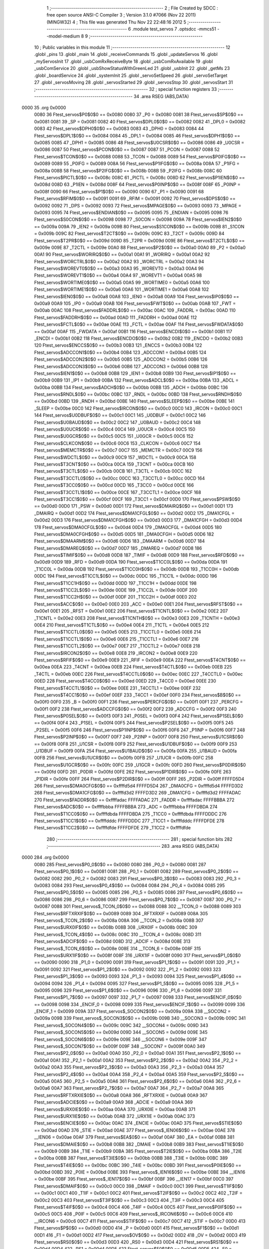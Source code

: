                               1 ;--------------------------------------------------------
                              2 ; File Created by SDCC : free open source ANSI-C Compiler
                              3 ; Version 3.1.0 #7066 (Nov 22 2011) (MINGW32)
                              4 ; This file was generated Thu Nov 22 22:48:16 2012
                              5 ;--------------------------------------------------------
                              6 	.module test_servos
                              7 	.optsdcc -mmcs51 --model-medium
                              8 	
                              9 ;--------------------------------------------------------
                             10 ; Public variables in this module
                             11 ;--------------------------------------------------------
                             12 	.globl _pins
                             13 	.globl _main
                             14 	.globl _receiveCommands
                             15 	.globl _updateServos
                             16 	.globl _myServosInit
                             17 	.globl _usbComRxReceiveByte
                             18 	.globl _usbComRxAvailable
                             19 	.globl _usbComService
                             20 	.globl _usbShowStatusWithGreenLed
                             21 	.globl _usbInit
                             22 	.globl _getMs
                             23 	.globl _boardService
                             24 	.globl _systemInit
                             25 	.globl _servoSetSpeed
                             26 	.globl _servoSetTarget
                             27 	.globl _servosMoving
                             28 	.globl _servosStarted
                             29 	.globl _servosStop
                             30 	.globl _servosStart
                             31 ;--------------------------------------------------------
                             32 ; special function registers
                             33 ;--------------------------------------------------------
                             34 	.area RSEG    (ABS,DATA)
   0000                      35 	.org 0x0000
                    0080     36 Ftest_servos$P0$0$0 == 0x0080
                    0080     37 _P0	=	0x0080
                    0081     38 Ftest_servos$SP$0$0 == 0x0081
                    0081     39 _SP	=	0x0081
                    0082     40 Ftest_servos$DPL0$0$0 == 0x0082
                    0082     41 _DPL0	=	0x0082
                    0083     42 Ftest_servos$DPH0$0$0 == 0x0083
                    0083     43 _DPH0	=	0x0083
                    0084     44 Ftest_servos$DPL1$0$0 == 0x0084
                    0084     45 _DPL1	=	0x0084
                    0085     46 Ftest_servos$DPH1$0$0 == 0x0085
                    0085     47 _DPH1	=	0x0085
                    0086     48 Ftest_servos$U0CSR$0$0 == 0x0086
                    0086     49 _U0CSR	=	0x0086
                    0087     50 Ftest_servos$PCON$0$0 == 0x0087
                    0087     51 _PCON	=	0x0087
                    0088     52 Ftest_servos$TCON$0$0 == 0x0088
                    0088     53 _TCON	=	0x0088
                    0089     54 Ftest_servos$P0IFG$0$0 == 0x0089
                    0089     55 _P0IFG	=	0x0089
                    008A     56 Ftest_servos$P1IFG$0$0 == 0x008a
                    008A     57 _P1IFG	=	0x008a
                    008B     58 Ftest_servos$P2IFG$0$0 == 0x008b
                    008B     59 _P2IFG	=	0x008b
                    008C     60 Ftest_servos$PICTL$0$0 == 0x008c
                    008C     61 _PICTL	=	0x008c
                    008D     62 Ftest_servos$P1IEN$0$0 == 0x008d
                    008D     63 _P1IEN	=	0x008d
                    008F     64 Ftest_servos$P0INP$0$0 == 0x008f
                    008F     65 _P0INP	=	0x008f
                    0090     66 Ftest_servos$P1$0$0 == 0x0090
                    0090     67 _P1	=	0x0090
                    0091     68 Ftest_servos$RFIM$0$0 == 0x0091
                    0091     69 _RFIM	=	0x0091
                    0092     70 Ftest_servos$DPS$0$0 == 0x0092
                    0092     71 _DPS	=	0x0092
                    0093     72 Ftest_servos$MPAGE$0$0 == 0x0093
                    0093     73 _MPAGE	=	0x0093
                    0095     74 Ftest_servos$ENDIAN$0$0 == 0x0095
                    0095     75 _ENDIAN	=	0x0095
                    0098     76 Ftest_servos$S0CON$0$0 == 0x0098
                    0098     77 _S0CON	=	0x0098
                    009A     78 Ftest_servos$IEN2$0$0 == 0x009a
                    009A     79 _IEN2	=	0x009a
                    009B     80 Ftest_servos$S1CON$0$0 == 0x009b
                    009B     81 _S1CON	=	0x009b
                    009C     82 Ftest_servos$T2CT$0$0 == 0x009c
                    009C     83 _T2CT	=	0x009c
                    009D     84 Ftest_servos$T2PR$0$0 == 0x009d
                    009D     85 _T2PR	=	0x009d
                    009E     86 Ftest_servos$T2CTL$0$0 == 0x009e
                    009E     87 _T2CTL	=	0x009e
                    00A0     88 Ftest_servos$P2$0$0 == 0x00a0
                    00A0     89 _P2	=	0x00a0
                    00A1     90 Ftest_servos$WORIRQ$0$0 == 0x00a1
                    00A1     91 _WORIRQ	=	0x00a1
                    00A2     92 Ftest_servos$WORCTRL$0$0 == 0x00a2
                    00A2     93 _WORCTRL	=	0x00a2
                    00A3     94 Ftest_servos$WOREVT0$0$0 == 0x00a3
                    00A3     95 _WOREVT0	=	0x00a3
                    00A4     96 Ftest_servos$WOREVT1$0$0 == 0x00a4
                    00A4     97 _WOREVT1	=	0x00a4
                    00A5     98 Ftest_servos$WORTIME0$0$0 == 0x00a5
                    00A5     99 _WORTIME0	=	0x00a5
                    00A6    100 Ftest_servos$WORTIME1$0$0 == 0x00a6
                    00A6    101 _WORTIME1	=	0x00a6
                    00A8    102 Ftest_servos$IEN0$0$0 == 0x00a8
                    00A8    103 _IEN0	=	0x00a8
                    00A9    104 Ftest_servos$IP0$0$0 == 0x00a9
                    00A9    105 _IP0	=	0x00a9
                    00AB    106 Ftest_servos$FWT$0$0 == 0x00ab
                    00AB    107 _FWT	=	0x00ab
                    00AC    108 Ftest_servos$FADDRL$0$0 == 0x00ac
                    00AC    109 _FADDRL	=	0x00ac
                    00AD    110 Ftest_servos$FADDRH$0$0 == 0x00ad
                    00AD    111 _FADDRH	=	0x00ad
                    00AE    112 Ftest_servos$FCTL$0$0 == 0x00ae
                    00AE    113 _FCTL	=	0x00ae
                    00AF    114 Ftest_servos$FWDATA$0$0 == 0x00af
                    00AF    115 _FWDATA	=	0x00af
                    00B1    116 Ftest_servos$ENCDI$0$0 == 0x00b1
                    00B1    117 _ENCDI	=	0x00b1
                    00B2    118 Ftest_servos$ENCDO$0$0 == 0x00b2
                    00B2    119 _ENCDO	=	0x00b2
                    00B3    120 Ftest_servos$ENCCS$0$0 == 0x00b3
                    00B3    121 _ENCCS	=	0x00b3
                    00B4    122 Ftest_servos$ADCCON1$0$0 == 0x00b4
                    00B4    123 _ADCCON1	=	0x00b4
                    00B5    124 Ftest_servos$ADCCON2$0$0 == 0x00b5
                    00B5    125 _ADCCON2	=	0x00b5
                    00B6    126 Ftest_servos$ADCCON3$0$0 == 0x00b6
                    00B6    127 _ADCCON3	=	0x00b6
                    00B8    128 Ftest_servos$IEN1$0$0 == 0x00b8
                    00B8    129 _IEN1	=	0x00b8
                    00B9    130 Ftest_servos$IP1$0$0 == 0x00b9
                    00B9    131 _IP1	=	0x00b9
                    00BA    132 Ftest_servos$ADCL$0$0 == 0x00ba
                    00BA    133 _ADCL	=	0x00ba
                    00BB    134 Ftest_servos$ADCH$0$0 == 0x00bb
                    00BB    135 _ADCH	=	0x00bb
                    00BC    136 Ftest_servos$RNDL$0$0 == 0x00bc
                    00BC    137 _RNDL	=	0x00bc
                    00BD    138 Ftest_servos$RNDH$0$0 == 0x00bd
                    00BD    139 _RNDH	=	0x00bd
                    00BE    140 Ftest_servos$SLEEP$0$0 == 0x00be
                    00BE    141 _SLEEP	=	0x00be
                    00C0    142 Ftest_servos$IRCON$0$0 == 0x00c0
                    00C0    143 _IRCON	=	0x00c0
                    00C1    144 Ftest_servos$U0DBUF$0$0 == 0x00c1
                    00C1    145 _U0DBUF	=	0x00c1
                    00C2    146 Ftest_servos$U0BAUD$0$0 == 0x00c2
                    00C2    147 _U0BAUD	=	0x00c2
                    00C4    148 Ftest_servos$U0UCR$0$0 == 0x00c4
                    00C4    149 _U0UCR	=	0x00c4
                    00C5    150 Ftest_servos$U0GCR$0$0 == 0x00c5
                    00C5    151 _U0GCR	=	0x00c5
                    00C6    152 Ftest_servos$CLKCON$0$0 == 0x00c6
                    00C6    153 _CLKCON	=	0x00c6
                    00C7    154 Ftest_servos$MEMCTR$0$0 == 0x00c7
                    00C7    155 _MEMCTR	=	0x00c7
                    00C9    156 Ftest_servos$WDCTL$0$0 == 0x00c9
                    00C9    157 _WDCTL	=	0x00c9
                    00CA    158 Ftest_servos$T3CNT$0$0 == 0x00ca
                    00CA    159 _T3CNT	=	0x00ca
                    00CB    160 Ftest_servos$T3CTL$0$0 == 0x00cb
                    00CB    161 _T3CTL	=	0x00cb
                    00CC    162 Ftest_servos$T3CCTL0$0$0 == 0x00cc
                    00CC    163 _T3CCTL0	=	0x00cc
                    00CD    164 Ftest_servos$T3CC0$0$0 == 0x00cd
                    00CD    165 _T3CC0	=	0x00cd
                    00CE    166 Ftest_servos$T3CCTL1$0$0 == 0x00ce
                    00CE    167 _T3CCTL1	=	0x00ce
                    00CF    168 Ftest_servos$T3CC1$0$0 == 0x00cf
                    00CF    169 _T3CC1	=	0x00cf
                    00D0    170 Ftest_servos$PSW$0$0 == 0x00d0
                    00D0    171 _PSW	=	0x00d0
                    00D1    172 Ftest_servos$DMAIRQ$0$0 == 0x00d1
                    00D1    173 _DMAIRQ	=	0x00d1
                    00D2    174 Ftest_servos$DMA1CFGL$0$0 == 0x00d2
                    00D2    175 _DMA1CFGL	=	0x00d2
                    00D3    176 Ftest_servos$DMA1CFGH$0$0 == 0x00d3
                    00D3    177 _DMA1CFGH	=	0x00d3
                    00D4    178 Ftest_servos$DMA0CFGL$0$0 == 0x00d4
                    00D4    179 _DMA0CFGL	=	0x00d4
                    00D5    180 Ftest_servos$DMA0CFGH$0$0 == 0x00d5
                    00D5    181 _DMA0CFGH	=	0x00d5
                    00D6    182 Ftest_servos$DMAARM$0$0 == 0x00d6
                    00D6    183 _DMAARM	=	0x00d6
                    00D7    184 Ftest_servos$DMAREQ$0$0 == 0x00d7
                    00D7    185 _DMAREQ	=	0x00d7
                    00D8    186 Ftest_servos$TIMIF$0$0 == 0x00d8
                    00D8    187 _TIMIF	=	0x00d8
                    00D9    188 Ftest_servos$RFD$0$0 == 0x00d9
                    00D9    189 _RFD	=	0x00d9
                    00DA    190 Ftest_servos$T1CC0L$0$0 == 0x00da
                    00DA    191 _T1CC0L	=	0x00da
                    00DB    192 Ftest_servos$T1CC0H$0$0 == 0x00db
                    00DB    193 _T1CC0H	=	0x00db
                    00DC    194 Ftest_servos$T1CC1L$0$0 == 0x00dc
                    00DC    195 _T1CC1L	=	0x00dc
                    00DD    196 Ftest_servos$T1CC1H$0$0 == 0x00dd
                    00DD    197 _T1CC1H	=	0x00dd
                    00DE    198 Ftest_servos$T1CC2L$0$0 == 0x00de
                    00DE    199 _T1CC2L	=	0x00de
                    00DF    200 Ftest_servos$T1CC2H$0$0 == 0x00df
                    00DF    201 _T1CC2H	=	0x00df
                    00E0    202 Ftest_servos$ACC$0$0 == 0x00e0
                    00E0    203 _ACC	=	0x00e0
                    00E1    204 Ftest_servos$RFST$0$0 == 0x00e1
                    00E1    205 _RFST	=	0x00e1
                    00E2    206 Ftest_servos$T1CNTL$0$0 == 0x00e2
                    00E2    207 _T1CNTL	=	0x00e2
                    00E3    208 Ftest_servos$T1CNTH$0$0 == 0x00e3
                    00E3    209 _T1CNTH	=	0x00e3
                    00E4    210 Ftest_servos$T1CTL$0$0 == 0x00e4
                    00E4    211 _T1CTL	=	0x00e4
                    00E5    212 Ftest_servos$T1CCTL0$0$0 == 0x00e5
                    00E5    213 _T1CCTL0	=	0x00e5
                    00E6    214 Ftest_servos$T1CCTL1$0$0 == 0x00e6
                    00E6    215 _T1CCTL1	=	0x00e6
                    00E7    216 Ftest_servos$T1CCTL2$0$0 == 0x00e7
                    00E7    217 _T1CCTL2	=	0x00e7
                    00E8    218 Ftest_servos$IRCON2$0$0 == 0x00e8
                    00E8    219 _IRCON2	=	0x00e8
                    00E9    220 Ftest_servos$RFIF$0$0 == 0x00e9
                    00E9    221 _RFIF	=	0x00e9
                    00EA    222 Ftest_servos$T4CNT$0$0 == 0x00ea
                    00EA    223 _T4CNT	=	0x00ea
                    00EB    224 Ftest_servos$T4CTL$0$0 == 0x00eb
                    00EB    225 _T4CTL	=	0x00eb
                    00EC    226 Ftest_servos$T4CCTL0$0$0 == 0x00ec
                    00EC    227 _T4CCTL0	=	0x00ec
                    00ED    228 Ftest_servos$T4CC0$0$0 == 0x00ed
                    00ED    229 _T4CC0	=	0x00ed
                    00EE    230 Ftest_servos$T4CCTL1$0$0 == 0x00ee
                    00EE    231 _T4CCTL1	=	0x00ee
                    00EF    232 Ftest_servos$T4CC1$0$0 == 0x00ef
                    00EF    233 _T4CC1	=	0x00ef
                    00F0    234 Ftest_servos$B$0$0 == 0x00f0
                    00F0    235 _B	=	0x00f0
                    00F1    236 Ftest_servos$PERCFG$0$0 == 0x00f1
                    00F1    237 _PERCFG	=	0x00f1
                    00F2    238 Ftest_servos$ADCCFG$0$0 == 0x00f2
                    00F2    239 _ADCCFG	=	0x00f2
                    00F3    240 Ftest_servos$P0SEL$0$0 == 0x00f3
                    00F3    241 _P0SEL	=	0x00f3
                    00F4    242 Ftest_servos$P1SEL$0$0 == 0x00f4
                    00F4    243 _P1SEL	=	0x00f4
                    00F5    244 Ftest_servos$P2SEL$0$0 == 0x00f5
                    00F5    245 _P2SEL	=	0x00f5
                    00F6    246 Ftest_servos$P1INP$0$0 == 0x00f6
                    00F6    247 _P1INP	=	0x00f6
                    00F7    248 Ftest_servos$P2INP$0$0 == 0x00f7
                    00F7    249 _P2INP	=	0x00f7
                    00F8    250 Ftest_servos$U1CSR$0$0 == 0x00f8
                    00F8    251 _U1CSR	=	0x00f8
                    00F9    252 Ftest_servos$U1DBUF$0$0 == 0x00f9
                    00F9    253 _U1DBUF	=	0x00f9
                    00FA    254 Ftest_servos$U1BAUD$0$0 == 0x00fa
                    00FA    255 _U1BAUD	=	0x00fa
                    00FB    256 Ftest_servos$U1UCR$0$0 == 0x00fb
                    00FB    257 _U1UCR	=	0x00fb
                    00FC    258 Ftest_servos$U1GCR$0$0 == 0x00fc
                    00FC    259 _U1GCR	=	0x00fc
                    00FD    260 Ftest_servos$P0DIR$0$0 == 0x00fd
                    00FD    261 _P0DIR	=	0x00fd
                    00FE    262 Ftest_servos$P1DIR$0$0 == 0x00fe
                    00FE    263 _P1DIR	=	0x00fe
                    00FF    264 Ftest_servos$P2DIR$0$0 == 0x00ff
                    00FF    265 _P2DIR	=	0x00ff
                    FFFFD5D4    266 Ftest_servos$DMA0CFG$0$0 == 0xffffd5d4
                    FFFFD5D4    267 _DMA0CFG	=	0xffffd5d4
                    FFFFD3D2    268 Ftest_servos$DMA1CFG$0$0 == 0xffffd3d2
                    FFFFD3D2    269 _DMA1CFG	=	0xffffd3d2
                    FFFFADAC    270 Ftest_servos$FADDR$0$0 == 0xffffadac
                    FFFFADAC    271 _FADDR	=	0xffffadac
                    FFFFBBBA    272 Ftest_servos$ADC$0$0 == 0xffffbbba
                    FFFFBBBA    273 _ADC	=	0xffffbbba
                    FFFFDBDA    274 Ftest_servos$T1CC0$0$0 == 0xffffdbda
                    FFFFDBDA    275 _T1CC0	=	0xffffdbda
                    FFFFDDDC    276 Ftest_servos$T1CC1$0$0 == 0xffffdddc
                    FFFFDDDC    277 _T1CC1	=	0xffffdddc
                    FFFFDFDE    278 Ftest_servos$T1CC2$0$0 == 0xffffdfde
                    FFFFDFDE    279 _T1CC2	=	0xffffdfde
                            280 ;--------------------------------------------------------
                            281 ; special function bits
                            282 ;--------------------------------------------------------
                            283 	.area RSEG    (ABS,DATA)
   0000                     284 	.org 0x0000
                    0080    285 Ftest_servos$P0_0$0$0 == 0x0080
                    0080    286 _P0_0	=	0x0080
                    0081    287 Ftest_servos$P0_1$0$0 == 0x0081
                    0081    288 _P0_1	=	0x0081
                    0082    289 Ftest_servos$P0_2$0$0 == 0x0082
                    0082    290 _P0_2	=	0x0082
                    0083    291 Ftest_servos$P0_3$0$0 == 0x0083
                    0083    292 _P0_3	=	0x0083
                    0084    293 Ftest_servos$P0_4$0$0 == 0x0084
                    0084    294 _P0_4	=	0x0084
                    0085    295 Ftest_servos$P0_5$0$0 == 0x0085
                    0085    296 _P0_5	=	0x0085
                    0086    297 Ftest_servos$P0_6$0$0 == 0x0086
                    0086    298 _P0_6	=	0x0086
                    0087    299 Ftest_servos$P0_7$0$0 == 0x0087
                    0087    300 _P0_7	=	0x0087
                    0088    301 Ftest_servos$_TCON_0$0$0 == 0x0088
                    0088    302 __TCON_0	=	0x0088
                    0089    303 Ftest_servos$RFTXRXIF$0$0 == 0x0089
                    0089    304 _RFTXRXIF	=	0x0089
                    008A    305 Ftest_servos$_TCON_2$0$0 == 0x008a
                    008A    306 __TCON_2	=	0x008a
                    008B    307 Ftest_servos$URX0IF$0$0 == 0x008b
                    008B    308 _URX0IF	=	0x008b
                    008C    309 Ftest_servos$_TCON_4$0$0 == 0x008c
                    008C    310 __TCON_4	=	0x008c
                    008D    311 Ftest_servos$ADCIF$0$0 == 0x008d
                    008D    312 _ADCIF	=	0x008d
                    008E    313 Ftest_servos$_TCON_6$0$0 == 0x008e
                    008E    314 __TCON_6	=	0x008e
                    008F    315 Ftest_servos$URX1IF$0$0 == 0x008f
                    008F    316 _URX1IF	=	0x008f
                    0090    317 Ftest_servos$P1_0$0$0 == 0x0090
                    0090    318 _P1_0	=	0x0090
                    0091    319 Ftest_servos$P1_1$0$0 == 0x0091
                    0091    320 _P1_1	=	0x0091
                    0092    321 Ftest_servos$P1_2$0$0 == 0x0092
                    0092    322 _P1_2	=	0x0092
                    0093    323 Ftest_servos$P1_3$0$0 == 0x0093
                    0093    324 _P1_3	=	0x0093
                    0094    325 Ftest_servos$P1_4$0$0 == 0x0094
                    0094    326 _P1_4	=	0x0094
                    0095    327 Ftest_servos$P1_5$0$0 == 0x0095
                    0095    328 _P1_5	=	0x0095
                    0096    329 Ftest_servos$P1_6$0$0 == 0x0096
                    0096    330 _P1_6	=	0x0096
                    0097    331 Ftest_servos$P1_7$0$0 == 0x0097
                    0097    332 _P1_7	=	0x0097
                    0098    333 Ftest_servos$ENCIF_0$0$0 == 0x0098
                    0098    334 _ENCIF_0	=	0x0098
                    0099    335 Ftest_servos$ENCIF_1$0$0 == 0x0099
                    0099    336 _ENCIF_1	=	0x0099
                    009A    337 Ftest_servos$_SOCON2$0$0 == 0x009a
                    009A    338 __SOCON2	=	0x009a
                    009B    339 Ftest_servos$_SOCON3$0$0 == 0x009b
                    009B    340 __SOCON3	=	0x009b
                    009C    341 Ftest_servos$_SOCON4$0$0 == 0x009c
                    009C    342 __SOCON4	=	0x009c
                    009D    343 Ftest_servos$_SOCON5$0$0 == 0x009d
                    009D    344 __SOCON5	=	0x009d
                    009E    345 Ftest_servos$_SOCON6$0$0 == 0x009e
                    009E    346 __SOCON6	=	0x009e
                    009F    347 Ftest_servos$_SOCON7$0$0 == 0x009f
                    009F    348 __SOCON7	=	0x009f
                    00A0    349 Ftest_servos$P2_0$0$0 == 0x00a0
                    00A0    350 _P2_0	=	0x00a0
                    00A1    351 Ftest_servos$P2_1$0$0 == 0x00a1
                    00A1    352 _P2_1	=	0x00a1
                    00A2    353 Ftest_servos$P2_2$0$0 == 0x00a2
                    00A2    354 _P2_2	=	0x00a2
                    00A3    355 Ftest_servos$P2_3$0$0 == 0x00a3
                    00A3    356 _P2_3	=	0x00a3
                    00A4    357 Ftest_servos$P2_4$0$0 == 0x00a4
                    00A4    358 _P2_4	=	0x00a4
                    00A5    359 Ftest_servos$P2_5$0$0 == 0x00a5
                    00A5    360 _P2_5	=	0x00a5
                    00A6    361 Ftest_servos$P2_6$0$0 == 0x00a6
                    00A6    362 _P2_6	=	0x00a6
                    00A7    363 Ftest_servos$P2_7$0$0 == 0x00a7
                    00A7    364 _P2_7	=	0x00a7
                    00A8    365 Ftest_servos$RFTXRXIE$0$0 == 0x00a8
                    00A8    366 _RFTXRXIE	=	0x00a8
                    00A9    367 Ftest_servos$ADCIE$0$0 == 0x00a9
                    00A9    368 _ADCIE	=	0x00a9
                    00AA    369 Ftest_servos$URX0IE$0$0 == 0x00aa
                    00AA    370 _URX0IE	=	0x00aa
                    00AB    371 Ftest_servos$URX1IE$0$0 == 0x00ab
                    00AB    372 _URX1IE	=	0x00ab
                    00AC    373 Ftest_servos$ENCIE$0$0 == 0x00ac
                    00AC    374 _ENCIE	=	0x00ac
                    00AD    375 Ftest_servos$STIE$0$0 == 0x00ad
                    00AD    376 _STIE	=	0x00ad
                    00AE    377 Ftest_servos$_IEN06$0$0 == 0x00ae
                    00AE    378 __IEN06	=	0x00ae
                    00AF    379 Ftest_servos$EA$0$0 == 0x00af
                    00AF    380 _EA	=	0x00af
                    00B8    381 Ftest_servos$DMAIE$0$0 == 0x00b8
                    00B8    382 _DMAIE	=	0x00b8
                    00B9    383 Ftest_servos$T1IE$0$0 == 0x00b9
                    00B9    384 _T1IE	=	0x00b9
                    00BA    385 Ftest_servos$T2IE$0$0 == 0x00ba
                    00BA    386 _T2IE	=	0x00ba
                    00BB    387 Ftest_servos$T3IE$0$0 == 0x00bb
                    00BB    388 _T3IE	=	0x00bb
                    00BC    389 Ftest_servos$T4IE$0$0 == 0x00bc
                    00BC    390 _T4IE	=	0x00bc
                    00BD    391 Ftest_servos$P0IE$0$0 == 0x00bd
                    00BD    392 _P0IE	=	0x00bd
                    00BE    393 Ftest_servos$_IEN16$0$0 == 0x00be
                    00BE    394 __IEN16	=	0x00be
                    00BF    395 Ftest_servos$_IEN17$0$0 == 0x00bf
                    00BF    396 __IEN17	=	0x00bf
                    00C0    397 Ftest_servos$DMAIF$0$0 == 0x00c0
                    00C0    398 _DMAIF	=	0x00c0
                    00C1    399 Ftest_servos$T1IF$0$0 == 0x00c1
                    00C1    400 _T1IF	=	0x00c1
                    00C2    401 Ftest_servos$T2IF$0$0 == 0x00c2
                    00C2    402 _T2IF	=	0x00c2
                    00C3    403 Ftest_servos$T3IF$0$0 == 0x00c3
                    00C3    404 _T3IF	=	0x00c3
                    00C4    405 Ftest_servos$T4IF$0$0 == 0x00c4
                    00C4    406 _T4IF	=	0x00c4
                    00C5    407 Ftest_servos$P0IF$0$0 == 0x00c5
                    00C5    408 _P0IF	=	0x00c5
                    00C6    409 Ftest_servos$_IRCON6$0$0 == 0x00c6
                    00C6    410 __IRCON6	=	0x00c6
                    00C7    411 Ftest_servos$STIF$0$0 == 0x00c7
                    00C7    412 _STIF	=	0x00c7
                    00D0    413 Ftest_servos$P$0$0 == 0x00d0
                    00D0    414 _P	=	0x00d0
                    00D1    415 Ftest_servos$F1$0$0 == 0x00d1
                    00D1    416 _F1	=	0x00d1
                    00D2    417 Ftest_servos$OV$0$0 == 0x00d2
                    00D2    418 _OV	=	0x00d2
                    00D3    419 Ftest_servos$RS0$0$0 == 0x00d3
                    00D3    420 _RS0	=	0x00d3
                    00D4    421 Ftest_servos$RS1$0$0 == 0x00d4
                    00D4    422 _RS1	=	0x00d4
                    00D5    423 Ftest_servos$F0$0$0 == 0x00d5
                    00D5    424 _F0	=	0x00d5
                    00D6    425 Ftest_servos$AC$0$0 == 0x00d6
                    00D6    426 _AC	=	0x00d6
                    00D7    427 Ftest_servos$CY$0$0 == 0x00d7
                    00D7    428 _CY	=	0x00d7
                    00D8    429 Ftest_servos$T3OVFIF$0$0 == 0x00d8
                    00D8    430 _T3OVFIF	=	0x00d8
                    00D9    431 Ftest_servos$T3CH0IF$0$0 == 0x00d9
                    00D9    432 _T3CH0IF	=	0x00d9
                    00DA    433 Ftest_servos$T3CH1IF$0$0 == 0x00da
                    00DA    434 _T3CH1IF	=	0x00da
                    00DB    435 Ftest_servos$T4OVFIF$0$0 == 0x00db
                    00DB    436 _T4OVFIF	=	0x00db
                    00DC    437 Ftest_servos$T4CH0IF$0$0 == 0x00dc
                    00DC    438 _T4CH0IF	=	0x00dc
                    00DD    439 Ftest_servos$T4CH1IF$0$0 == 0x00dd
                    00DD    440 _T4CH1IF	=	0x00dd
                    00DE    441 Ftest_servos$OVFIM$0$0 == 0x00de
                    00DE    442 _OVFIM	=	0x00de
                    00DF    443 Ftest_servos$_TIMIF7$0$0 == 0x00df
                    00DF    444 __TIMIF7	=	0x00df
                    00E0    445 Ftest_servos$ACC_0$0$0 == 0x00e0
                    00E0    446 _ACC_0	=	0x00e0
                    00E1    447 Ftest_servos$ACC_1$0$0 == 0x00e1
                    00E1    448 _ACC_1	=	0x00e1
                    00E2    449 Ftest_servos$ACC_2$0$0 == 0x00e2
                    00E2    450 _ACC_2	=	0x00e2
                    00E3    451 Ftest_servos$ACC_3$0$0 == 0x00e3
                    00E3    452 _ACC_3	=	0x00e3
                    00E4    453 Ftest_servos$ACC_4$0$0 == 0x00e4
                    00E4    454 _ACC_4	=	0x00e4
                    00E5    455 Ftest_servos$ACC_5$0$0 == 0x00e5
                    00E5    456 _ACC_5	=	0x00e5
                    00E6    457 Ftest_servos$ACC_6$0$0 == 0x00e6
                    00E6    458 _ACC_6	=	0x00e6
                    00E7    459 Ftest_servos$ACC_7$0$0 == 0x00e7
                    00E7    460 _ACC_7	=	0x00e7
                    00E8    461 Ftest_servos$P2IF$0$0 == 0x00e8
                    00E8    462 _P2IF	=	0x00e8
                    00E9    463 Ftest_servos$UTX0IF$0$0 == 0x00e9
                    00E9    464 _UTX0IF	=	0x00e9
                    00EA    465 Ftest_servos$UTX1IF$0$0 == 0x00ea
                    00EA    466 _UTX1IF	=	0x00ea
                    00EB    467 Ftest_servos$P1IF$0$0 == 0x00eb
                    00EB    468 _P1IF	=	0x00eb
                    00EC    469 Ftest_servos$WDTIF$0$0 == 0x00ec
                    00EC    470 _WDTIF	=	0x00ec
                    00ED    471 Ftest_servos$_IRCON25$0$0 == 0x00ed
                    00ED    472 __IRCON25	=	0x00ed
                    00EE    473 Ftest_servos$_IRCON26$0$0 == 0x00ee
                    00EE    474 __IRCON26	=	0x00ee
                    00EF    475 Ftest_servos$_IRCON27$0$0 == 0x00ef
                    00EF    476 __IRCON27	=	0x00ef
                    00F0    477 Ftest_servos$B_0$0$0 == 0x00f0
                    00F0    478 _B_0	=	0x00f0
                    00F1    479 Ftest_servos$B_1$0$0 == 0x00f1
                    00F1    480 _B_1	=	0x00f1
                    00F2    481 Ftest_servos$B_2$0$0 == 0x00f2
                    00F2    482 _B_2	=	0x00f2
                    00F3    483 Ftest_servos$B_3$0$0 == 0x00f3
                    00F3    484 _B_3	=	0x00f3
                    00F4    485 Ftest_servos$B_4$0$0 == 0x00f4
                    00F4    486 _B_4	=	0x00f4
                    00F5    487 Ftest_servos$B_5$0$0 == 0x00f5
                    00F5    488 _B_5	=	0x00f5
                    00F6    489 Ftest_servos$B_6$0$0 == 0x00f6
                    00F6    490 _B_6	=	0x00f6
                    00F7    491 Ftest_servos$B_7$0$0 == 0x00f7
                    00F7    492 _B_7	=	0x00f7
                    00F8    493 Ftest_servos$U1ACTIVE$0$0 == 0x00f8
                    00F8    494 _U1ACTIVE	=	0x00f8
                    00F9    495 Ftest_servos$U1TX_BYTE$0$0 == 0x00f9
                    00F9    496 _U1TX_BYTE	=	0x00f9
                    00FA    497 Ftest_servos$U1RX_BYTE$0$0 == 0x00fa
                    00FA    498 _U1RX_BYTE	=	0x00fa
                    00FB    499 Ftest_servos$U1ERR$0$0 == 0x00fb
                    00FB    500 _U1ERR	=	0x00fb
                    00FC    501 Ftest_servos$U1FE$0$0 == 0x00fc
                    00FC    502 _U1FE	=	0x00fc
                    00FD    503 Ftest_servos$U1SLAVE$0$0 == 0x00fd
                    00FD    504 _U1SLAVE	=	0x00fd
                    00FE    505 Ftest_servos$U1RE$0$0 == 0x00fe
                    00FE    506 _U1RE	=	0x00fe
                    00FF    507 Ftest_servos$U1MODE$0$0 == 0x00ff
                    00FF    508 _U1MODE	=	0x00ff
                            509 ;--------------------------------------------------------
                            510 ; overlayable register banks
                            511 ;--------------------------------------------------------
                            512 	.area REG_BANK_0	(REL,OVR,DATA)
   0000                     513 	.ds 8
                            514 ;--------------------------------------------------------
                            515 ; internal ram data
                            516 ;--------------------------------------------------------
                            517 	.area DSEG    (DATA)
                            518 ;--------------------------------------------------------
                            519 ; overlayable items in internal ram 
                            520 ;--------------------------------------------------------
                            521 	.area OSEG    (OVR,DATA)
                            522 ;--------------------------------------------------------
                            523 ; Stack segment in internal ram 
                            524 ;--------------------------------------------------------
                            525 	.area	SSEG	(DATA)
   0022                     526 __start__stack:
   0022                     527 	.ds	1
                            528 
                            529 ;--------------------------------------------------------
                            530 ; indirectly addressable internal ram data
                            531 ;--------------------------------------------------------
                            532 	.area ISEG    (DATA)
                            533 ;--------------------------------------------------------
                            534 ; absolute internal ram data
                            535 ;--------------------------------------------------------
                            536 	.area IABS    (ABS,DATA)
                            537 	.area IABS    (ABS,DATA)
                            538 ;--------------------------------------------------------
                            539 ; bit data
                            540 ;--------------------------------------------------------
                            541 	.area BSEG    (BIT)
                            542 ;--------------------------------------------------------
                            543 ; paged external ram data
                            544 ;--------------------------------------------------------
                            545 	.area PSEG    (PAG,XDATA)
                            546 ;--------------------------------------------------------
                            547 ; external ram data
                            548 ;--------------------------------------------------------
                            549 	.area XSEG    (XDATA)
                    DF00    550 Ftest_servos$SYNC1$0$0 == 0xdf00
                    DF00    551 _SYNC1	=	0xdf00
                    DF01    552 Ftest_servos$SYNC0$0$0 == 0xdf01
                    DF01    553 _SYNC0	=	0xdf01
                    DF02    554 Ftest_servos$PKTLEN$0$0 == 0xdf02
                    DF02    555 _PKTLEN	=	0xdf02
                    DF03    556 Ftest_servos$PKTCTRL1$0$0 == 0xdf03
                    DF03    557 _PKTCTRL1	=	0xdf03
                    DF04    558 Ftest_servos$PKTCTRL0$0$0 == 0xdf04
                    DF04    559 _PKTCTRL0	=	0xdf04
                    DF05    560 Ftest_servos$ADDR$0$0 == 0xdf05
                    DF05    561 _ADDR	=	0xdf05
                    DF06    562 Ftest_servos$CHANNR$0$0 == 0xdf06
                    DF06    563 _CHANNR	=	0xdf06
                    DF07    564 Ftest_servos$FSCTRL1$0$0 == 0xdf07
                    DF07    565 _FSCTRL1	=	0xdf07
                    DF08    566 Ftest_servos$FSCTRL0$0$0 == 0xdf08
                    DF08    567 _FSCTRL0	=	0xdf08
                    DF09    568 Ftest_servos$FREQ2$0$0 == 0xdf09
                    DF09    569 _FREQ2	=	0xdf09
                    DF0A    570 Ftest_servos$FREQ1$0$0 == 0xdf0a
                    DF0A    571 _FREQ1	=	0xdf0a
                    DF0B    572 Ftest_servos$FREQ0$0$0 == 0xdf0b
                    DF0B    573 _FREQ0	=	0xdf0b
                    DF0C    574 Ftest_servos$MDMCFG4$0$0 == 0xdf0c
                    DF0C    575 _MDMCFG4	=	0xdf0c
                    DF0D    576 Ftest_servos$MDMCFG3$0$0 == 0xdf0d
                    DF0D    577 _MDMCFG3	=	0xdf0d
                    DF0E    578 Ftest_servos$MDMCFG2$0$0 == 0xdf0e
                    DF0E    579 _MDMCFG2	=	0xdf0e
                    DF0F    580 Ftest_servos$MDMCFG1$0$0 == 0xdf0f
                    DF0F    581 _MDMCFG1	=	0xdf0f
                    DF10    582 Ftest_servos$MDMCFG0$0$0 == 0xdf10
                    DF10    583 _MDMCFG0	=	0xdf10
                    DF11    584 Ftest_servos$DEVIATN$0$0 == 0xdf11
                    DF11    585 _DEVIATN	=	0xdf11
                    DF12    586 Ftest_servos$MCSM2$0$0 == 0xdf12
                    DF12    587 _MCSM2	=	0xdf12
                    DF13    588 Ftest_servos$MCSM1$0$0 == 0xdf13
                    DF13    589 _MCSM1	=	0xdf13
                    DF14    590 Ftest_servos$MCSM0$0$0 == 0xdf14
                    DF14    591 _MCSM0	=	0xdf14
                    DF15    592 Ftest_servos$FOCCFG$0$0 == 0xdf15
                    DF15    593 _FOCCFG	=	0xdf15
                    DF16    594 Ftest_servos$BSCFG$0$0 == 0xdf16
                    DF16    595 _BSCFG	=	0xdf16
                    DF17    596 Ftest_servos$AGCCTRL2$0$0 == 0xdf17
                    DF17    597 _AGCCTRL2	=	0xdf17
                    DF18    598 Ftest_servos$AGCCTRL1$0$0 == 0xdf18
                    DF18    599 _AGCCTRL1	=	0xdf18
                    DF19    600 Ftest_servos$AGCCTRL0$0$0 == 0xdf19
                    DF19    601 _AGCCTRL0	=	0xdf19
                    DF1A    602 Ftest_servos$FREND1$0$0 == 0xdf1a
                    DF1A    603 _FREND1	=	0xdf1a
                    DF1B    604 Ftest_servos$FREND0$0$0 == 0xdf1b
                    DF1B    605 _FREND0	=	0xdf1b
                    DF1C    606 Ftest_servos$FSCAL3$0$0 == 0xdf1c
                    DF1C    607 _FSCAL3	=	0xdf1c
                    DF1D    608 Ftest_servos$FSCAL2$0$0 == 0xdf1d
                    DF1D    609 _FSCAL2	=	0xdf1d
                    DF1E    610 Ftest_servos$FSCAL1$0$0 == 0xdf1e
                    DF1E    611 _FSCAL1	=	0xdf1e
                    DF1F    612 Ftest_servos$FSCAL0$0$0 == 0xdf1f
                    DF1F    613 _FSCAL0	=	0xdf1f
                    DF23    614 Ftest_servos$TEST2$0$0 == 0xdf23
                    DF23    615 _TEST2	=	0xdf23
                    DF24    616 Ftest_servos$TEST1$0$0 == 0xdf24
                    DF24    617 _TEST1	=	0xdf24
                    DF25    618 Ftest_servos$TEST0$0$0 == 0xdf25
                    DF25    619 _TEST0	=	0xdf25
                    DF2E    620 Ftest_servos$PA_TABLE0$0$0 == 0xdf2e
                    DF2E    621 _PA_TABLE0	=	0xdf2e
                    DF2F    622 Ftest_servos$IOCFG2$0$0 == 0xdf2f
                    DF2F    623 _IOCFG2	=	0xdf2f
                    DF30    624 Ftest_servos$IOCFG1$0$0 == 0xdf30
                    DF30    625 _IOCFG1	=	0xdf30
                    DF31    626 Ftest_servos$IOCFG0$0$0 == 0xdf31
                    DF31    627 _IOCFG0	=	0xdf31
                    DF36    628 Ftest_servos$PARTNUM$0$0 == 0xdf36
                    DF36    629 _PARTNUM	=	0xdf36
                    DF37    630 Ftest_servos$VERSION$0$0 == 0xdf37
                    DF37    631 _VERSION	=	0xdf37
                    DF38    632 Ftest_servos$FREQEST$0$0 == 0xdf38
                    DF38    633 _FREQEST	=	0xdf38
                    DF39    634 Ftest_servos$LQI$0$0 == 0xdf39
                    DF39    635 _LQI	=	0xdf39
                    DF3A    636 Ftest_servos$RSSI$0$0 == 0xdf3a
                    DF3A    637 _RSSI	=	0xdf3a
                    DF3B    638 Ftest_servos$MARCSTATE$0$0 == 0xdf3b
                    DF3B    639 _MARCSTATE	=	0xdf3b
                    DF3C    640 Ftest_servos$PKTSTATUS$0$0 == 0xdf3c
                    DF3C    641 _PKTSTATUS	=	0xdf3c
                    DF3D    642 Ftest_servos$VCO_VC_DAC$0$0 == 0xdf3d
                    DF3D    643 _VCO_VC_DAC	=	0xdf3d
                    DF40    644 Ftest_servos$I2SCFG0$0$0 == 0xdf40
                    DF40    645 _I2SCFG0	=	0xdf40
                    DF41    646 Ftest_servos$I2SCFG1$0$0 == 0xdf41
                    DF41    647 _I2SCFG1	=	0xdf41
                    DF42    648 Ftest_servos$I2SDATL$0$0 == 0xdf42
                    DF42    649 _I2SDATL	=	0xdf42
                    DF43    650 Ftest_servos$I2SDATH$0$0 == 0xdf43
                    DF43    651 _I2SDATH	=	0xdf43
                    DF44    652 Ftest_servos$I2SWCNT$0$0 == 0xdf44
                    DF44    653 _I2SWCNT	=	0xdf44
                    DF45    654 Ftest_servos$I2SSTAT$0$0 == 0xdf45
                    DF45    655 _I2SSTAT	=	0xdf45
                    DF46    656 Ftest_servos$I2SCLKF0$0$0 == 0xdf46
                    DF46    657 _I2SCLKF0	=	0xdf46
                    DF47    658 Ftest_servos$I2SCLKF1$0$0 == 0xdf47
                    DF47    659 _I2SCLKF1	=	0xdf47
                    DF48    660 Ftest_servos$I2SCLKF2$0$0 == 0xdf48
                    DF48    661 _I2SCLKF2	=	0xdf48
                    DE00    662 Ftest_servos$USBADDR$0$0 == 0xde00
                    DE00    663 _USBADDR	=	0xde00
                    DE01    664 Ftest_servos$USBPOW$0$0 == 0xde01
                    DE01    665 _USBPOW	=	0xde01
                    DE02    666 Ftest_servos$USBIIF$0$0 == 0xde02
                    DE02    667 _USBIIF	=	0xde02
                    DE04    668 Ftest_servos$USBOIF$0$0 == 0xde04
                    DE04    669 _USBOIF	=	0xde04
                    DE06    670 Ftest_servos$USBCIF$0$0 == 0xde06
                    DE06    671 _USBCIF	=	0xde06
                    DE07    672 Ftest_servos$USBIIE$0$0 == 0xde07
                    DE07    673 _USBIIE	=	0xde07
                    DE09    674 Ftest_servos$USBOIE$0$0 == 0xde09
                    DE09    675 _USBOIE	=	0xde09
                    DE0B    676 Ftest_servos$USBCIE$0$0 == 0xde0b
                    DE0B    677 _USBCIE	=	0xde0b
                    DE0C    678 Ftest_servos$USBFRML$0$0 == 0xde0c
                    DE0C    679 _USBFRML	=	0xde0c
                    DE0D    680 Ftest_servos$USBFRMH$0$0 == 0xde0d
                    DE0D    681 _USBFRMH	=	0xde0d
                    DE0E    682 Ftest_servos$USBINDEX$0$0 == 0xde0e
                    DE0E    683 _USBINDEX	=	0xde0e
                    DE10    684 Ftest_servos$USBMAXI$0$0 == 0xde10
                    DE10    685 _USBMAXI	=	0xde10
                    DE11    686 Ftest_servos$USBCSIL$0$0 == 0xde11
                    DE11    687 _USBCSIL	=	0xde11
                    DE12    688 Ftest_servos$USBCSIH$0$0 == 0xde12
                    DE12    689 _USBCSIH	=	0xde12
                    DE13    690 Ftest_servos$USBMAXO$0$0 == 0xde13
                    DE13    691 _USBMAXO	=	0xde13
                    DE14    692 Ftest_servos$USBCSOL$0$0 == 0xde14
                    DE14    693 _USBCSOL	=	0xde14
                    DE15    694 Ftest_servos$USBCSOH$0$0 == 0xde15
                    DE15    695 _USBCSOH	=	0xde15
                    DE16    696 Ftest_servos$USBCNTL$0$0 == 0xde16
                    DE16    697 _USBCNTL	=	0xde16
                    DE17    698 Ftest_servos$USBCNTH$0$0 == 0xde17
                    DE17    699 _USBCNTH	=	0xde17
                    DE20    700 Ftest_servos$USBF0$0$0 == 0xde20
                    DE20    701 _USBF0	=	0xde20
                    DE22    702 Ftest_servos$USBF1$0$0 == 0xde22
                    DE22    703 _USBF1	=	0xde22
                    DE24    704 Ftest_servos$USBF2$0$0 == 0xde24
                    DE24    705 _USBF2	=	0xde24
                    DE26    706 Ftest_servos$USBF3$0$0 == 0xde26
                    DE26    707 _USBF3	=	0xde26
                    DE28    708 Ftest_servos$USBF4$0$0 == 0xde28
                    DE28    709 _USBF4	=	0xde28
                    DE2A    710 Ftest_servos$USBF5$0$0 == 0xde2a
                    DE2A    711 _USBF5	=	0xde2a
                            712 ;--------------------------------------------------------
                            713 ; absolute external ram data
                            714 ;--------------------------------------------------------
                            715 	.area XABS    (ABS,XDATA)
                            716 ;--------------------------------------------------------
                            717 ; external initialized ram data
                            718 ;--------------------------------------------------------
                            719 	.area XISEG   (XDATA)
                            720 	.area HOME    (CODE)
                            721 	.area GSINIT0 (CODE)
                            722 	.area GSINIT1 (CODE)
                            723 	.area GSINIT2 (CODE)
                            724 	.area GSINIT3 (CODE)
                            725 	.area GSINIT4 (CODE)
                            726 	.area GSINIT5 (CODE)
                            727 	.area GSINIT  (CODE)
                            728 	.area GSFINAL (CODE)
                            729 	.area CSEG    (CODE)
                            730 ;--------------------------------------------------------
                            731 ; interrupt vector 
                            732 ;--------------------------------------------------------
                            733 	.area HOME    (CODE)
   0400                     734 __interrupt_vect:
   0400 02 04 6D            735 	ljmp	__sdcc_gsinit_startup
   0403 32                  736 	reti
   0404                     737 	.ds	7
   040B 32                  738 	reti
   040C                     739 	.ds	7
   0413 32                  740 	reti
   0414                     741 	.ds	7
   041B 32                  742 	reti
   041C                     743 	.ds	7
   0423 32                  744 	reti
   0424                     745 	.ds	7
   042B 32                  746 	reti
   042C                     747 	.ds	7
   0433 32                  748 	reti
   0434                     749 	.ds	7
   043B 32                  750 	reti
   043C                     751 	.ds	7
   0443 32                  752 	reti
   0444                     753 	.ds	7
   044B 02 06 88            754 	ljmp	_ISR_T1
   044E                     755 	.ds	5
   0453 32                  756 	reti
   0454                     757 	.ds	7
   045B 32                  758 	reti
   045C                     759 	.ds	7
   0463 02 15 DD            760 	ljmp	_ISR_T4
                            761 ;--------------------------------------------------------
                            762 ; global & static initialisations
                            763 ;--------------------------------------------------------
                            764 	.area HOME    (CODE)
                            765 	.area GSINIT  (CODE)
                            766 	.area GSFINAL (CODE)
                            767 	.area GSINIT  (CODE)
                            768 	.globl __sdcc_gsinit_startup
                            769 	.globl __sdcc_program_startup
                            770 	.globl __start__stack
                            771 	.globl __mcs51_genXINIT
                            772 	.globl __mcs51_genXRAMCLEAR
                            773 	.globl __mcs51_genRAMCLEAR
                            774 	.area GSFINAL (CODE)
   04F7 02 04 66            775 	ljmp	__sdcc_program_startup
                            776 ;--------------------------------------------------------
                            777 ; Home
                            778 ;--------------------------------------------------------
                            779 	.area HOME    (CODE)
                            780 	.area HOME    (CODE)
   0466                     781 __sdcc_program_startup:
   0466 12 06 5C            782 	lcall	_main
                            783 ;	return from main will lock up
   0469 80 FE               784 	sjmp .
                            785 ;--------------------------------------------------------
                            786 ; code
                            787 ;--------------------------------------------------------
                            788 	.area CSEG    (CODE)
                            789 ;------------------------------------------------------------
                            790 ;Allocation info for local variables in function 'myServosInit'
                            791 ;------------------------------------------------------------
                    0000    792 	G$myServosInit$0$0 ==.
                    0000    793 	C$test_servos.c$26$0$0 ==.
                            794 ;	apps/test_servos/test_servos.c:26: void myServosInit()
                            795 ;	-----------------------------------------
                            796 ;	 function myServosInit
                            797 ;	-----------------------------------------
   04FA                     798 _myServosInit:
                    0007    799 	ar7 = 0x07
                    0006    800 	ar6 = 0x06
                    0005    801 	ar5 = 0x05
                    0004    802 	ar4 = 0x04
                    0003    803 	ar3 = 0x03
                    0002    804 	ar2 = 0x02
                    0001    805 	ar1 = 0x01
                    0000    806 	ar0 = 0x00
                    0000    807 	C$test_servos.c$29$1$1 ==.
                            808 ;	apps/test_servos/test_servos.c:29: servosStart((uint8 XDATA *)pins, sizeof(pins));
   04FA 90 17 63            809 	mov	dptr,#_pins
   04FD 78 04               810 	mov	r0,#_servosStart_PARM_2
   04FF 74 06               811 	mov	a,#0x06
   0501 F2                  812 	movx	@r0,a
   0502 12 08 8E            813 	lcall	_servosStart
                    000B    814 	C$test_servos.c$32$1$1 ==.
                            815 ;	apps/test_servos/test_servos.c:32: servoSetSpeed(0, 300);
   0505 78 0B               816 	mov	r0,#_servoSetSpeed_PARM_2
   0507 74 2C               817 	mov	a,#0x2C
   0509 F2                  818 	movx	@r0,a
   050A 08                  819 	inc	r0
   050B 74 01               820 	mov	a,#0x01
   050D F2                  821 	movx	@r0,a
   050E 75 82 00            822 	mov	dpl,#0x00
   0511 12 0B 6B            823 	lcall	_servoSetSpeed
                    001A    824 	C$test_servos.c$33$1$1 ==.
                            825 ;	apps/test_servos/test_servos.c:33: servoSetSpeed(1, 300);
   0514 78 0B               826 	mov	r0,#_servoSetSpeed_PARM_2
   0516 74 2C               827 	mov	a,#0x2C
   0518 F2                  828 	movx	@r0,a
   0519 08                  829 	inc	r0
   051A 74 01               830 	mov	a,#0x01
   051C F2                  831 	movx	@r0,a
   051D 75 82 01            832 	mov	dpl,#0x01
   0520 12 0B 6B            833 	lcall	_servoSetSpeed
                    0029    834 	C$test_servos.c$34$1$1 ==.
                            835 ;	apps/test_servos/test_servos.c:34: servoSetSpeed(2, 300);
   0523 78 0B               836 	mov	r0,#_servoSetSpeed_PARM_2
   0525 74 2C               837 	mov	a,#0x2C
   0527 F2                  838 	movx	@r0,a
   0528 08                  839 	inc	r0
   0529 74 01               840 	mov	a,#0x01
   052B F2                  841 	movx	@r0,a
   052C 75 82 02            842 	mov	dpl,#0x02
   052F 12 0B 6B            843 	lcall	_servoSetSpeed
                    0038    844 	C$test_servos.c$35$1$1 ==.
                            845 ;	apps/test_servos/test_servos.c:35: servoSetSpeed(3, 300);
   0532 78 0B               846 	mov	r0,#_servoSetSpeed_PARM_2
   0534 74 2C               847 	mov	a,#0x2C
   0536 F2                  848 	movx	@r0,a
   0537 08                  849 	inc	r0
   0538 74 01               850 	mov	a,#0x01
   053A F2                  851 	movx	@r0,a
   053B 75 82 03            852 	mov	dpl,#0x03
   053E 12 0B 6B            853 	lcall	_servoSetSpeed
                    0047    854 	C$test_servos.c$36$1$1 ==.
                            855 ;	apps/test_servos/test_servos.c:36: servoSetSpeed(4, 0);      // Not actually necessary because default speed is 0 (no speed limit).
   0541 78 0B               856 	mov	r0,#_servoSetSpeed_PARM_2
   0543 E4                  857 	clr	a
   0544 F2                  858 	movx	@r0,a
   0545 08                  859 	inc	r0
   0546 F2                  860 	movx	@r0,a
   0547 75 82 04            861 	mov	dpl,#0x04
   054A 12 0B 6B            862 	lcall	_servoSetSpeed
                    0053    863 	C$test_servos.c$40$1$1 ==.
                            864 ;	apps/test_servos/test_servos.c:40: servoSetSpeed(5, 0);      // Not actually necessary because default speed is 0 (no speed limit).
   054D 78 0B               865 	mov	r0,#_servoSetSpeed_PARM_2
   054F E4                  866 	clr	a
   0550 F2                  867 	movx	@r0,a
   0551 08                  868 	inc	r0
   0552 F2                  869 	movx	@r0,a
   0553 75 82 05            870 	mov	dpl,#0x05
   0556 12 0B 6B            871 	lcall	_servoSetSpeed
                    005F    872 	C$test_servos.c$41$1$1 ==.
                            873 ;	apps/test_servos/test_servos.c:41: servoSetTarget(5, 1000);
   0559 78 05               874 	mov	r0,#_servoSetTarget_PARM_2
   055B 74 E8               875 	mov	a,#0xE8
   055D F2                  876 	movx	@r0,a
   055E 08                  877 	inc	r0
   055F 74 03               878 	mov	a,#0x03
   0561 F2                  879 	movx	@r0,a
   0562 75 82 05            880 	mov	dpl,#0x05
   0565 12 0A 13            881 	lcall	_servoSetTarget
                    006E    882 	C$test_servos.c$42$1$1 ==.
                            883 ;	apps/test_servos/test_servos.c:42: servoSetSpeed(5, 1);
   0568 78 0B               884 	mov	r0,#_servoSetSpeed_PARM_2
   056A 74 01               885 	mov	a,#0x01
   056C F2                  886 	movx	@r0,a
   056D 08                  887 	inc	r0
   056E E4                  888 	clr	a
   056F F2                  889 	movx	@r0,a
   0570 75 82 05            890 	mov	dpl,#0x05
   0573 12 0B 6B            891 	lcall	_servoSetSpeed
                    007C    892 	C$test_servos.c$43$1$1 ==.
                            893 ;	apps/test_servos/test_servos.c:43: servoSetTarget(5, 2000);
   0576 78 05               894 	mov	r0,#_servoSetTarget_PARM_2
   0578 74 D0               895 	mov	a,#0xD0
   057A F2                  896 	movx	@r0,a
   057B 08                  897 	inc	r0
   057C 74 07               898 	mov	a,#0x07
   057E F2                  899 	movx	@r0,a
   057F 75 82 05            900 	mov	dpl,#0x05
   0582 12 0A 13            901 	lcall	_servoSetTarget
                    008B    902 	C$test_servos.c$44$1$1 ==.
                    008B    903 	XG$myServosInit$0$0 ==.
   0585 22                  904 	ret
                            905 ;------------------------------------------------------------
                            906 ;Allocation info for local variables in function 'updateServos'
                            907 ;------------------------------------------------------------
                    008C    908 	G$updateServos$0$0 ==.
                    008C    909 	C$test_servos.c$46$1$1 ==.
                            910 ;	apps/test_servos/test_servos.c:46: void updateServos()
                            911 ;	-----------------------------------------
                            912 ;	 function updateServos
                            913 ;	-----------------------------------------
   0586                     914 _updateServos:
                    008C    915 	C$test_servos.c$48$1$1 ==.
                            916 ;	apps/test_servos/test_servos.c:48: if (getMs() >> 11 & 1)
   0586 12 16 02            917 	lcall	_getMs
   0589 AD 83               918 	mov	r5,dph
   058B AE F0               919 	mov	r6,b
   058D FF                  920 	mov	r7,a
   058E ED                  921 	mov	a,r5
   058F A2 E3               922 	mov	c,acc[3]
   0591 E4                  923 	clr	a
   0592 33                  924 	rlc	a
   0593 FC                  925 	mov	r4,a
   0594 60 51               926 	jz	00102$
                    009C    927 	C$test_servos.c$54$2$2 ==.
                            928 ;	apps/test_servos/test_servos.c:54: servoSetTarget(0, 1000);  // Send servo 0 to position 1000 us.
   0596 78 05               929 	mov	r0,#_servoSetTarget_PARM_2
   0598 74 E8               930 	mov	a,#0xE8
   059A F2                  931 	movx	@r0,a
   059B 08                  932 	inc	r0
   059C 74 03               933 	mov	a,#0x03
   059E F2                  934 	movx	@r0,a
   059F 75 82 00            935 	mov	dpl,#0x00
   05A2 12 0A 13            936 	lcall	_servoSetTarget
                    00AB    937 	C$test_servos.c$55$2$2 ==.
                            938 ;	apps/test_servos/test_servos.c:55: servoSetTarget(1, 1500);
   05A5 78 05               939 	mov	r0,#_servoSetTarget_PARM_2
   05A7 74 DC               940 	mov	a,#0xDC
   05A9 F2                  941 	movx	@r0,a
   05AA 08                  942 	inc	r0
   05AB 74 05               943 	mov	a,#0x05
   05AD F2                  944 	movx	@r0,a
   05AE 75 82 01            945 	mov	dpl,#0x01
   05B1 12 0A 13            946 	lcall	_servoSetTarget
                    00BA    947 	C$test_servos.c$56$2$2 ==.
                            948 ;	apps/test_servos/test_servos.c:56: servoSetTarget(2, 1500);
   05B4 78 05               949 	mov	r0,#_servoSetTarget_PARM_2
   05B6 74 DC               950 	mov	a,#0xDC
   05B8 F2                  951 	movx	@r0,a
   05B9 08                  952 	inc	r0
   05BA 74 05               953 	mov	a,#0x05
   05BC F2                  954 	movx	@r0,a
   05BD 75 82 02            955 	mov	dpl,#0x02
   05C0 12 0A 13            956 	lcall	_servoSetTarget
                    00C9    957 	C$test_servos.c$57$2$2 ==.
                            958 ;	apps/test_servos/test_servos.c:57: servoSetTarget(3, 0);
   05C3 78 05               959 	mov	r0,#_servoSetTarget_PARM_2
   05C5 E4                  960 	clr	a
   05C6 F2                  961 	movx	@r0,a
   05C7 08                  962 	inc	r0
   05C8 F2                  963 	movx	@r0,a
   05C9 75 82 03            964 	mov	dpl,#0x03
   05CC 12 0A 13            965 	lcall	_servoSetTarget
                    00D5    966 	C$test_servos.c$58$2$2 ==.
                            967 ;	apps/test_servos/test_servos.c:58: servoSetTarget(4, 1900);
   05CF 78 05               968 	mov	r0,#_servoSetTarget_PARM_2
   05D1 74 6C               969 	mov	a,#0x6C
   05D3 F2                  970 	movx	@r0,a
   05D4 08                  971 	inc	r0
   05D5 74 07               972 	mov	a,#0x07
   05D7 F2                  973 	movx	@r0,a
   05D8 75 82 04            974 	mov	dpl,#0x04
   05DB 12 0A 13            975 	lcall	_servoSetTarget
                    00E4    976 	C$test_servos.c$60$3$3 ==.
                            977 ;	apps/test_servos/test_servos.c:60: LED_YELLOW(0);
   05DE AF FF               978 	mov	r7,_P2DIR
   05E0 53 07 FB            979 	anl	ar7,#0xFB
   05E3 8F FF               980 	mov	_P2DIR,r7
   05E5 80 4E               981 	sjmp	00104$
   05E7                     982 00102$:
                    00ED    983 	C$test_servos.c$64$2$4 ==.
                            984 ;	apps/test_servos/test_servos.c:64: servoSetTarget(0, 2000);
   05E7 78 05               985 	mov	r0,#_servoSetTarget_PARM_2
   05E9 74 D0               986 	mov	a,#0xD0
   05EB F2                  987 	movx	@r0,a
   05EC 08                  988 	inc	r0
   05ED 74 07               989 	mov	a,#0x07
   05EF F2                  990 	movx	@r0,a
   05F0 75 82 00            991 	mov	dpl,#0x00
   05F3 12 0A 13            992 	lcall	_servoSetTarget
                    00FC    993 	C$test_servos.c$65$2$4 ==.
                            994 ;	apps/test_servos/test_servos.c:65: servoSetTarget(1, 2000);
   05F6 78 05               995 	mov	r0,#_servoSetTarget_PARM_2
   05F8 74 D0               996 	mov	a,#0xD0
   05FA F2                  997 	movx	@r0,a
   05FB 08                  998 	inc	r0
   05FC 74 07               999 	mov	a,#0x07
   05FE F2                 1000 	movx	@r0,a
   05FF 75 82 01           1001 	mov	dpl,#0x01
   0602 12 0A 13           1002 	lcall	_servoSetTarget
                    010B   1003 	C$test_servos.c$66$2$4 ==.
                           1004 ;	apps/test_servos/test_servos.c:66: servoSetTarget(2, 1000);
   0605 78 05              1005 	mov	r0,#_servoSetTarget_PARM_2
   0607 74 E8              1006 	mov	a,#0xE8
   0609 F2                 1007 	movx	@r0,a
   060A 08                 1008 	inc	r0
   060B 74 03              1009 	mov	a,#0x03
   060D F2                 1010 	movx	@r0,a
   060E 75 82 02           1011 	mov	dpl,#0x02
   0611 12 0A 13           1012 	lcall	_servoSetTarget
                    011A   1013 	C$test_servos.c$67$2$4 ==.
                           1014 ;	apps/test_servos/test_servos.c:67: servoSetTarget(3, 1700);
   0614 78 05              1015 	mov	r0,#_servoSetTarget_PARM_2
   0616 74 A4              1016 	mov	a,#0xA4
   0618 F2                 1017 	movx	@r0,a
   0619 08                 1018 	inc	r0
   061A 74 06              1019 	mov	a,#0x06
   061C F2                 1020 	movx	@r0,a
   061D 75 82 03           1021 	mov	dpl,#0x03
   0620 12 0A 13           1022 	lcall	_servoSetTarget
                    0129   1023 	C$test_servos.c$68$2$4 ==.
                           1024 ;	apps/test_servos/test_servos.c:68: servoSetTarget(4, 1100);
   0623 78 05              1025 	mov	r0,#_servoSetTarget_PARM_2
   0625 74 4C              1026 	mov	a,#0x4C
   0627 F2                 1027 	movx	@r0,a
   0628 08                 1028 	inc	r0
   0629 74 04              1029 	mov	a,#0x04
   062B F2                 1030 	movx	@r0,a
   062C 75 82 04           1031 	mov	dpl,#0x04
   062F 12 0A 13           1032 	lcall	_servoSetTarget
                    0138   1033 	C$test_servos.c$70$3$5 ==.
                           1034 ;	apps/test_servos/test_servos.c:70: LED_YELLOW(1);
   0632 43 FF 04           1035 	orl	_P2DIR,#0x04
   0635                    1036 00104$:
                    013B   1037 	C$test_servos.c$72$1$1 ==.
                    013B   1038 	XG$updateServos$0$0 ==.
   0635 22                 1039 	ret
                           1040 ;------------------------------------------------------------
                           1041 ;Allocation info for local variables in function 'receiveCommands'
                           1042 ;------------------------------------------------------------
                    013C   1043 	G$receiveCommands$0$0 ==.
                    013C   1044 	C$test_servos.c$75$1$1 ==.
                           1045 ;	apps/test_servos/test_servos.c:75: void receiveCommands()
                           1046 ;	-----------------------------------------
                           1047 ;	 function receiveCommands
                           1048 ;	-----------------------------------------
   0636                    1049 _receiveCommands:
                    013C   1050 	C$test_servos.c$77$1$1 ==.
                           1051 ;	apps/test_servos/test_servos.c:77: if (usbComRxAvailable() == 0){ return; }
   0636 12 0C 89           1052 	lcall	_usbComRxAvailable
   0639 E5 82              1053 	mov	a,dpl
   063B 70 02              1054 	jnz	00102$
   063D 80 1C              1055 	sjmp	00108$
   063F                    1056 00102$:
                    0145   1057 	C$test_servos.c$78$1$1 ==.
                           1058 ;	apps/test_servos/test_servos.c:78: switch(usbComRxReceiveByte())
   063F 12 0C B3           1059 	lcall	_usbComRxReceiveByte
   0642 AF 82              1060 	mov	r7,dpl
   0644 BF 73 14           1061 	cjne	r7,#0x73,00108$
                    014D   1062 	C$test_servos.c$81$2$3 ==.
                           1063 ;	apps/test_servos/test_servos.c:81: if (servosStarted())
   0647 12 0A 0D           1064 	lcall	_servosStarted
   064A 50 05              1065 	jnc	00105$
                    0152   1066 	C$test_servos.c$83$3$4 ==.
                           1067 ;	apps/test_servos/test_servos.c:83: servosStop();
   064C 12 09 F0           1068 	lcall	_servosStop
   064F 80 0A              1069 	sjmp	00108$
   0651                    1070 00105$:
                    0157   1071 	C$test_servos.c$87$3$5 ==.
                           1072 ;	apps/test_servos/test_servos.c:87: servosStart(0, 0);
   0651 78 04              1073 	mov	r0,#_servosStart_PARM_2
   0653 E4                 1074 	clr	a
   0654 F2                 1075 	movx	@r0,a
   0655 90 00 00           1076 	mov	dptr,#0x0000
   0658 12 08 8E           1077 	lcall	_servosStart
                    0161   1078 	C$test_servos.c$90$1$1 ==.
                           1079 ;	apps/test_servos/test_servos.c:90: }
   065B                    1080 00108$:
                    0161   1081 	C$test_servos.c$91$1$1 ==.
                    0161   1082 	XG$receiveCommands$0$0 ==.
   065B 22                 1083 	ret
                           1084 ;------------------------------------------------------------
                           1085 ;Allocation info for local variables in function 'main'
                           1086 ;------------------------------------------------------------
                    0162   1087 	G$main$0$0 ==.
                    0162   1088 	C$test_servos.c$93$1$1 ==.
                           1089 ;	apps/test_servos/test_servos.c:93: void main()
                           1090 ;	-----------------------------------------
                           1091 ;	 function main
                           1092 ;	-----------------------------------------
   065C                    1093 _main:
                    0162   1094 	C$test_servos.c$95$1$1 ==.
                           1095 ;	apps/test_servos/test_servos.c:95: systemInit();
   065C 12 14 E2           1096 	lcall	_systemInit
                    0165   1097 	C$test_servos.c$96$1$1 ==.
                           1098 ;	apps/test_servos/test_servos.c:96: usbInit();
   065F 12 0E 7C           1099 	lcall	_usbInit
                    0168   1100 	C$test_servos.c$97$1$1 ==.
                           1101 ;	apps/test_servos/test_servos.c:97: myServosInit();
   0662 12 04 FA           1102 	lcall	_myServosInit
                    016B   1103 	C$test_servos.c$99$1$1 ==.
                           1104 ;	apps/test_servos/test_servos.c:99: while(1)
   0665                    1105 00102$:
                    016B   1106 	C$test_servos.c$101$2$2 ==.
                           1107 ;	apps/test_servos/test_servos.c:101: boardService();
   0665 12 14 EF           1108 	lcall	_boardService
                    016E   1109 	C$test_servos.c$102$2$2 ==.
                           1110 ;	apps/test_servos/test_servos.c:102: usbComService();
   0668 12 0D 1A           1111 	lcall	_usbComService
                    0171   1112 	C$test_servos.c$103$2$2 ==.
                           1113 ;	apps/test_servos/test_servos.c:103: usbShowStatusWithGreenLed();
   066B 12 16 BA           1114 	lcall	_usbShowStatusWithGreenLed
                    0174   1115 	C$test_servos.c$104$2$2 ==.
                           1116 ;	apps/test_servos/test_servos.c:104: updateServos();
   066E 12 05 86           1117 	lcall	_updateServos
                    0177   1118 	C$test_servos.c$105$2$2 ==.
                           1119 ;	apps/test_servos/test_servos.c:105: receiveCommands();
   0671 12 06 36           1120 	lcall	_receiveCommands
                    017A   1121 	C$test_servos.c$108$3$3 ==.
                           1122 ;	apps/test_servos/test_servos.c:108: LED_RED(servosMoving());
   0674 12 0A 10           1123 	lcall	_servosMoving
   0677 50 05              1124 	jnc	00106$
   0679 43 FF 02           1125 	orl	_P2DIR,#0x02
   067C 80 E7              1126 	sjmp	00102$
   067E                    1127 00106$:
   067E AF FF              1128 	mov	r7,_P2DIR
   0680 53 07 FD           1129 	anl	ar7,#0xFD
   0683 8F FF              1130 	mov	_P2DIR,r7
   0685 80 DE              1131 	sjmp	00102$
                    018D   1132 	C$test_servos.c$110$1$1 ==.
                    018D   1133 	XG$main$0$0 ==.
   0687 22                 1134 	ret
                           1135 	.area CSEG    (CODE)
                           1136 	.area CONST   (CODE)
                    0000   1137 G$pins$0$0 == .
   1763                    1138 _pins:
   1763 02                 1139 	.db #0x02	; 2
   1764 03                 1140 	.db #0x03	; 3
   1765 04                 1141 	.db #0x04	; 4
   1766 0C                 1142 	.db #0x0C	; 12
   1767 0B                 1143 	.db #0x0B	; 11
   1768 0A                 1144 	.db #0x0A	; 10
                           1145 	.area XINIT   (CODE)
                           1146 	.area CABS    (ABS,CODE)
